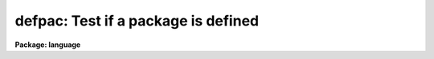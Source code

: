 .. _defpac:

defpac: Test if a package is defined
====================================

**Package: language**

.. raw:: html

  <section id="s_usage">
  <h3>Usage</h3>
  <div class="highlight-default-notranslate"><pre>
  defpac  (pacname)
  deftask (taskname)
  defpar  (param)
  defvar  (variable)
  </pre></div>
  </section>
  <section id="s_parameters">
  <h3>Parameters</h3>
  <dl id="l_pacname">
  <dt><b>pacname</b></dt>
  <!-- Sec='PARAMETERS' Level=0 Label='pacname' Line='pacname' -->
  <dd>An IRAF package name.
  </dd>
  </dl>
  <dl id="l_taskname">
  <dt><b>taskname</b></dt>
  <!-- Sec='PARAMETERS' Level=0 Label='taskname' Line='taskname' -->
  <dd>An IRAF taskname.  It may be specified as <span style="font-family: monospace;">"taskname"</span> or as
  <span style="font-family: monospace;">"packagename.taskname"</span>.
  </dd>
  </dl>
  <dl id="l_param">
  <dt><b>param</b></dt>
  <!-- Sec='PARAMETERS' Level=0 Label='param' Line='param' -->
  <dd>An IRAF parameter name.  It may be specified as <span style="font-family: monospace;">"paramname"</span>,
  <span style="font-family: monospace;">"taskname.paramname"</span> or <span style="font-family: monospace;">"packagename.taskname.paramname"</span>.
  </dd>
  </dl>
  <dl id="l_variable">
  <dt><b>variable</b></dt>
  <!-- Sec='PARAMETERS' Level=0 Label='variable' Line='variable' -->
  <dd>An environment variable name.  It may be specified as <span style="font-family: monospace;">"varname"</span>.
  </dd>
  </dl>
  </section>
  <section id="s_description">
  <h3>Description</h3>
  <p>
  These routines return a boolean value indicating whether the
  relevant parameter, task or package has been defined.
  A task becomes defined when the package to which it belongs is <span style="font-family: monospace;">"loaded"</span>
  by entering the name of the package as a command, or whenever a <i>task</i>
  declaration is input to the CL.  A parameter becomes defined when the
  task to which it belongs is defined; the task need not be currently
  executing for its parameters to be defined.  When a package is exited,
  e.g., after entry of the <i>bye</i> command, all the task and parameter
  declarations for the package are discarded.  Environment variables may
  be either in the host environment, or in the CL environment as a result
  of a <i>set</i> or <i>reset</i> statement.
  </p>
  </section>
  <section id="s_examples">
  <h3>Examples</h3>
  <p>
  1. Test if a task exists.
  </p>
  <div class="highlight-default-notranslate"><pre>
  cl&gt; if (deftask ("system.page"))
  &gt;&gt;&gt;     print ("task page exists")
  &gt;&gt;&gt; else
  &gt;&gt;&gt;     print ("task page not found")
  task page exists
  cl&gt;
  </pre></div>
  <p>
  2. Add the value of the named parameter into a sum, but only if the parameter
  exists (the example is for a script).
  </p>
  <div class="highlight-default-notranslate"><pre>
  sum = 0
  for (i=0;  i &lt;= 10;  i+=1) {
      parname = "data" // i
      if (defpar (parname)
          sum += parname
  }
  </pre></div>
  <p>
  3. Checked whether the 'IRAFARCH' environment variable is defined.
  </p>
  <div class="highlight-default-notranslate"><pre>
  cl&gt; if (defvar("IRAFARCH")) {
  &gt;&gt;&gt;    print ("IRAFARCH is " // envget("IRAFARCH")
  &gt;&gt;&gt; }
  &gt;&gt;&gt; ;
  </pre></div>
  </section>
  <section id="s_see_also">
  <h3>See also</h3>
  <p>
  package, task, redefine, lparam
  </p>
  
  </section>
  
  <!-- Contents: 'NAME' 'USAGE' 'PARAMETERS' 'DESCRIPTION' 'EXAMPLES' 'SEE ALSO'  -->
  
